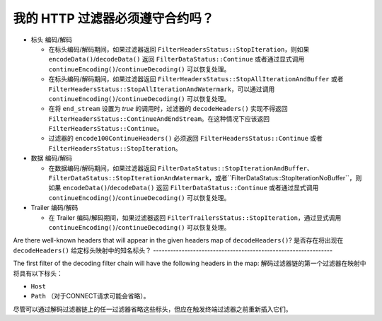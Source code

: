 .. _faq_filter_contract:

我的 HTTP 过滤器必须遵守合约吗？
-----------------------------------

* 标头 编码/解码

  * 在标头编码/解码期间，如果过滤器返回 ``FilterHeadersStatus::StopIteration``，则如果 ``encodeData()``/``decodeData()`` 返回 ``FilterDataStatus::Continue`` 或者通过显式调用 ``continueEncoding()``/``continueDecoding()`` 可以恢复处理。

  * 在标头编码/解码期间，如果过滤器返回 ``FilterHeadersStatus::StopAllIterationAndBuffer`` 或者 ``FilterHeadersStatus::StopAllIterationAndWatermark``，可以通过调用 ``continueEncoding()``/``continueDecoding()`` 可以恢复处理。

  * 在将 ``end_stream`` 设置为 *true* 的调用时，过滤器的 ``decodeHeaders()`` 实现不得返回 ``FilterHeadersStatus::ContinueAndEndStream``。在这种情况下应该返回 ``FilterHeadersStatus::Continue``。

  * 过滤器的 ``encode100ContinueHeaders()`` 必须返回 ``FilterHeadersStatus::Continue`` 或者 ``FilterHeadersStatus::StopIteration``。

* 数据 编码/解码

  * 在数据编码/解码期间，如果过滤器返回 ``FilterDataStatus::StopIterationAndBuffer``、``FilterDataStatus::StopIterationAndWatermark``，或者``FilterDataStatus::StopIterationNoBuffer``，则如果 ``encodeData()``/``decodeData()`` 返回 ``FilterDataStatus::Continue`` 或者通过显式调用 ``continueEncoding()``/``continueDecoding()`` 可以恢复处理。

* Trailer 编码/解码

  * 在 Trailer 编码/解码期间，如果过滤器返回 ``FilterTrailersStatus::StopIteration``，通过显式调用 ``continueEncoding()``/``continueDecoding()`` 可以恢复处理。

Are there well-known headers that will appear in the given headers map of ``decodeHeaders()``?
是否存在将出现在 ``decodeHeaders()`` 给定标头映射中的知名标头？
---------------------------------------------------------------

The first filter of the decoding filter chain will have the following headers in the map:
解码过滤器链的第一个过滤器在映射中将具有以下标头：

* ``Host``
* ``Path`` （对于CONNECT请求可能会省略）。

尽管可以通过解码过滤器链上的任一过滤器省略这些标头，但应在触发终端过滤器之前重新插入它们。

